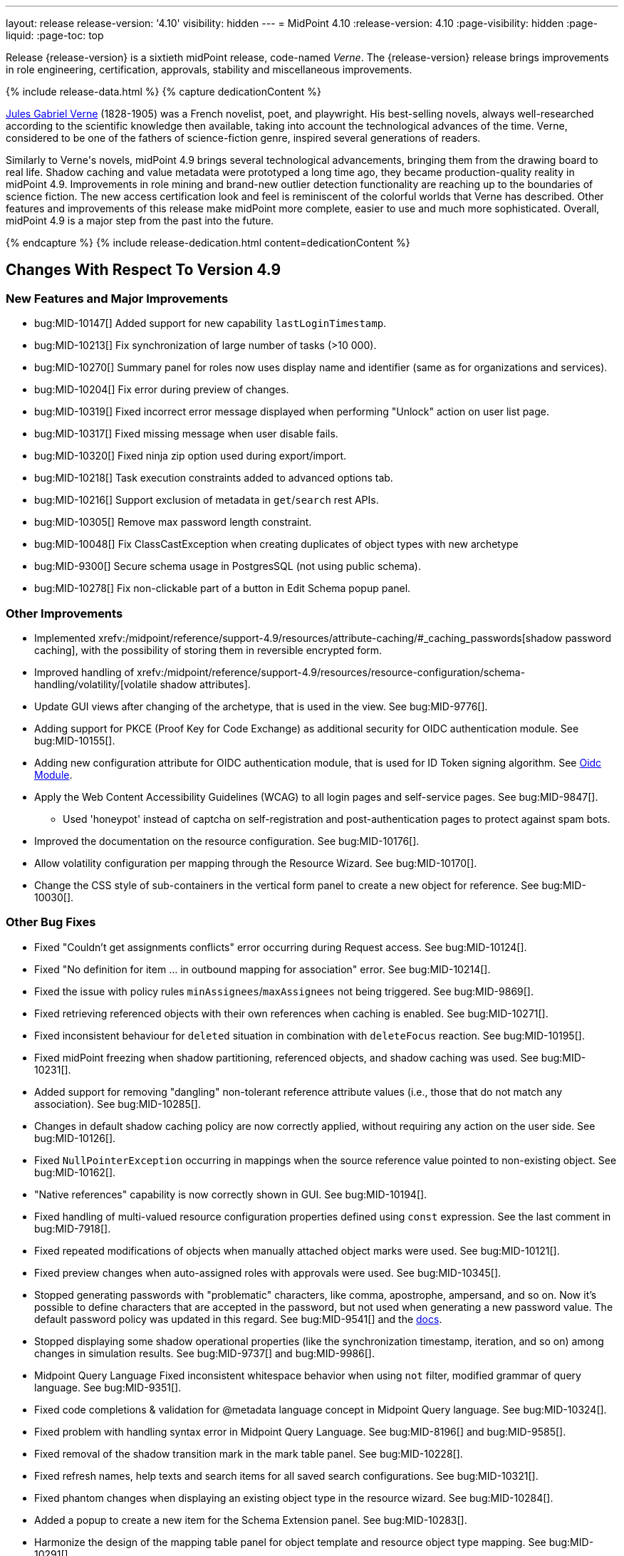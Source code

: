 ---
layout: release
release-version: '4.10'
visibility: hidden
---
= MidPoint 4.10
:release-version: 4.10
:page-visibility: hidden
:page-liquid:
:page-toc: top

Release {release-version} is a sixtieth midPoint release, code-named _Verne_.
The {release-version} release brings improvements in role engineering, certification, approvals, stability and miscellaneous improvements.

++++
{% include release-data.html %}
++++

++++
{% capture dedicationContent %}
<p>
<a href="https://en.wikipedia.org/wiki/Jules_Verne">Jules Gabriel Verne</a> (1828-1905) was a French novelist, poet, and playwright.
His best-selling novels, always well-researched according to the scientific knowledge then available, taking into account the technological advances of the time.
Verne, considered to be one of the fathers of science-fiction genre, inspired several generations of readers.
</p>
<p>
Similarly to Verne's novels, midPoint 4.9 brings several technological advancements, bringing them from the drawing board to real life.
Shadow caching and value metadata were prototyped a long time ago, they became production-quality reality in midPoint 4.9.
Improvements in role mining and brand-new outlier detection functionality are reaching up to the boundaries of science fiction.
The new access certification look and feel is reminiscent of the colorful worlds that Verne has described.
Other features and improvements of this release make midPoint more complete, easier to use and much more sophisticated.
Overall, midPoint 4.9 is a major step from the past into the future.
</p>
{% endcapture %}
{% include release-dedication.html content=dedicationContent %}
++++

== Changes With Respect To Version 4.9

=== New Features and Major Improvements

* bug:MID-10147[] Added support for new capability `lastLoginTimestamp`.
* bug:MID-10213[] Fix synchronization of large number of tasks (>10 000).
* bug:MID-10270[] Summary panel for roles now uses display name and identifier (same as for organizations and services).
* bug:MID-10204[] Fix error during preview of changes.
* bug:MID-10319[] Fixed incorrect error message displayed when performing "Unlock" action on user list page.
* bug:MID-10317[] Fixed missing message when user disable fails.
* bug:MID-10320[] Fixed ninja zip option used during export/import.
* bug:MID-10218[] Task execution constraints added to advanced options tab.
* bug:MID-10216[] Support exclusion of metadata in `get`/`search` rest APIs.
* bug:MID-10305[] Remove max password length constraint.
* bug:MID-10048[] Fix ClassCastException when creating duplicates of object types with new archetype
* bug:MID-9300[] Secure schema usage in PostgresSQL (not using public schema).
* bug:MID-10278[] Fix non-clickable part of a button in Edit Schema popup panel.

=== Other Improvements

* Implemented xrefv:/midpoint/reference/support-4.9/resources/attribute-caching/#_caching_passwords[shadow password caching], with the possibility of storing them in reversible encrypted form.
* Improved handling of xrefv:/midpoint/reference/support-4.9/resources/resource-configuration/schema-handling/volatility/[volatile shadow attributes].
* Update GUI views after changing of the archetype, that is used in the view. See bug:MID-9776[].
* Adding support for PKCE (Proof Key for Code Exchange) as additional security for OIDC authentication module. See bug:MID-10155[].
* Adding new configuration attribute for OIDC authentication module, that is used for ID Token signing algorithm. See xref:/midpoint/reference/security/authentication/flexible-authentication/modules/oidc/[Oidc Module].
* Apply the Web Content Accessibility Guidelines (WCAG) to all login pages and self-service pages. See bug:MID-9847[].
** Used 'honeypot' instead of captcha on self-registration and post-authentication pages to protect against spam bots.
* Improved the documentation on the resource configuration. See bug:MID-10176[].
* Allow volatility configuration per mapping through the Resource Wizard. See bug:MID-10170[].
* Change the CSS style of sub-containers in the vertical form panel to create a new object for reference. See bug:MID-10030[].


=== Other Bug Fixes

* Fixed "Couldn't get assignments conflicts" error occurring during Request access. See bug:MID-10124[].
* Fixed "No definition for item ... in outbound mapping for association" error. See bug:MID-10214[].
* Fixed the issue with policy rules `minAssignees`/`maxAssignees` not being triggered. See bug:MID-9869[].
* Fixed retrieving referenced objects with their own references when caching is enabled. See bug:MID-10271[].
* Fixed inconsistent behaviour for `deleted` situation in combination with `deleteFocus` reaction. See bug:MID-10195[].
* Fixed midPoint freezing when shadow partitioning, referenced objects, and shadow caching was used. See bug:MID-10231[].
* Added support for removing "dangling" non-tolerant reference attribute values (i.e., those that do not match any association). See bug:MID-10285[].
* Changes in default shadow caching policy are now correctly applied, without requiring any action on the user side. See bug:MID-10126[].
* Fixed `NullPointerException` occurring in mappings when the source reference value pointed to non-existing object. See bug:MID-10162[].
* "Native references" capability is now correctly shown in GUI. See bug:MID-10194[].
* Fixed handling of multi-valued resource configuration properties defined using `const` expression. See the last comment in bug:MID-7918[].
* Fixed repeated modifications of objects when manually attached object marks were used. See bug:MID-10121[].
* Fixed preview changes when auto-assigned roles with approvals were used. See bug:MID-10345[].
* Stopped generating passwords with "problematic" characters, like comma, apostrophe, ampersand, and so on.
Now it's possible to define characters that are accepted in the password, but not used when generating a new password value.
The default password policy was updated in this regard.
See bug:MID-9541[] and the xref:/midpoint/reference/security/credentials/password-policy/#_ignoreWhenGenerating[docs].
* Stopped displaying some shadow operational properties (like the synchronization timestamp, iteration, and so on) among changes in simulation results.
See bug:MID-9737[] and bug:MID-9986[].
* Midpoint Query Language Fixed inconsistent whitespace behavior when using `not` filter, modified grammar of query language. See bug:MID-9351[].
* Fixed code completions & validation for @metadata language concept in Midpoint Query language. See bug:MID-10324[].
* Fixed problem with handling syntax error in Midpoint Query Language. See bug:MID-8196[] and bug:MID-9585[].
* Fixed removal of the shadow transition mark in the mark table panel. See bug:MID-10228[].
* Fixed refresh names, help texts and search items for all saved search configurations. See bug:MID-10321[].
* Fixed phantom changes when displaying an existing object type in the resource wizard. See bug:MID-10284[].
* Added a popup to create a new item for the Schema Extension panel. See bug:MID-10283[].
* Harmonize the design of the mapping table panel for object template and resource object type mapping. See bug:MID-10291[].
* Removed the use of page parameters for view collection in popup tables. See bug:MID-10254[].
* Fixed display of row without object name for Task Errors panel. See bug:MID-10354[].
* Fixed the display of the 'User Dashboard Links' panel in the System Configuration panel. See bug:MID-10133[].
* Fixed the object class name column in the Resource Details panel. See bug:MID-10005[].
* Fixed saving of audit record with malformed username as parameter during login (User-Enumeration attack). See bug:MID-10383[].
* Add a save button to the wizard's table of object and association types. See bug:MID-10046[].
* Add an error message when the 'securityQuestionsForm' authentication module is the first in the authentication sequence. See bug:MID-10149[].
* bug:MID-10225[] Fix issue where opening of certification campaign stage hangs indefinitely.
* Fixed "preview changes" and "access request" functionality when some projections are hidden by authorizations. See bug:MID-10397[].

=== Releases Of Other Components

* New version (1.5.2.0) of xref:/connectors/connectors/org.identityconnectors.databasetable.DatabaseTableConnector/[DatabaseTable Connector] was released and bundled with midPoint. The connector suggest all names of columns for configuration properties related with name of column.

* New version (2.8) of xref:/connectors/connectors/com.evolveum.polygon.connector.csv.CsvConnector/[CSV Connector] was released and bundled with midPoint. The connector suggest all names of columns for configuration properties related with name of column.
** Fixed NPE with multivalue attributes when delimiter is not defined. (bug:MID-8609[]).
** Fix UTF-8 BOM character in csv file during of discovery functions. (bug:MID-9497[] and bug:MID-9498[]).

* New version (3.8) of xref:/connectors/connectors/com.evolveum.polygon.connector.ldap.LdapConnector/[AD/LDAP Connector] was released and bundled with midPoint. The connector suggest all names of columns for configuration properties related with name of column.
** Native association support.
** Possibility to choose attributes that should not be returned by default.
** Possibility to choose to encode string values in case of the presence of non standard ASCII characters.
** Workaround for open-ldap mandatory member attribute.
** Possibility to specify used auxiliary object classes in connector configuration.
** Allow to send the LDAP_DIRSYNC_OBJECT_SECURITY flag in Active Directory sync request control.

++++
{% include release-quality.html %}
++++

=== Limitations

Following list provides summary of limitation of this midPoint release.

* Functionality that is marked as xref:/midpoint/versioning/experimental/[Experimental Functionality] is not supported for general use (yet).
Such features are not covered by midPoint support.
They are supported only for those subscribers that funded the development of this feature by the means of
xref:/support/subscription-sponsoring/[subscriptions and sponsoring] or for those that explicitly negotiated such support in their support contracts.

* MidPoint comes with bundled xref:/connectors/connectors/com.evolveum.polygon.connector.ldap.LdapConnector/[LDAP Connector].
Support for LDAP connector is included in standard midPoint support service, but there are limitations.
This "bundled" support only includes operations of LDAP connector that 100% compliant with LDAP standards.
Any non-standard functionality is explicitly excluded from the bundled support.
We strongly recommend to explicitly negotiate support for a specific LDAP server in your midPoint support contract.
Otherwise, only standard LDAP functionality is covered by the support.
See xref:/connectors/connectors/com.evolveum.polygon.connector.ldap.LdapConnector/[LDAP Connector] page for more details.

* MidPoint comes with bundled xref:/connectors/connectors/com.evolveum.polygon.connector.ldap.ad.AdLdapConnector/[Active Directory Connector (LDAP)].
Support for AD connector is included in standard midPoint support service, but there are limitations.
Only some versions of Active Directory deployments are supported.
Basic AD operations are supported, but advanced operations may not be supported at all.
The connector does not claim to be feature-complete.
See xref:/connectors/connectors/com.evolveum.polygon.connector.ldap.ad.AdLdapConnector/[Active Directory Connector (LDAP)] page for more details.

* MidPoint user interface has flexible (responsive) design, it is able to adapt to various screen sizes, including screen sizes used by some mobile devices.
However, midPoint administration interface is also quite complex, and it would be very difficult to correctly support all midPoint functionality on very small screens.
Therefore, midPoint often works well on larger mobile devices (tablets), but it is very likely to be problematic on small screens (mobile phones).
Even though midPoint may work well on mobile devices, the support for small screens is not included in standard midPoint subscription.
Partial support for small screens (e.g. only for self-service purposes) may be provided, but it has to be explicitly negotiated in a subscription contract.

* There are several add-ons and extensions for midPoint that are not explicitly distributed with midPoint.
This includes xrefv:/midpoint/reference/support-4.9/interfaces/midpoint-client-java/[Java client library],
various https://github.com/Evolveum/midpoint-samples[samples], scripts, connectors and other non-bundled items.
Support for these non-bundled items is limited.
Generally speaking, those non-bundled items are supported only for platform subscribers and those that explicitly negotiated the support in their contract.

* MidPoint contains a basic case management user interface.
This part of midPoint user interface is not finished.
The only supported parts of this user interface are those that are used to process requests, approvals, and manual correlation.
Other parts of case management user interface are considered to be experimental, especially the parts dealing with manual provisioning cases.

This list is just an overview, it may not be complete.
Please see the documentation regarding detailed limitations of individual features.

== Platforms

MidPoint is known to work well in the following deployment environment.
The following list is list of *tested* platforms, i.e. platforms that midPoint team or reliable partners personally tested with this release.
The version numbers in parentheses are the actual version numbers used for the tests.

It is very likely that midPoint will also work in similar environments.
But only the versions specified below are supported as part of midPoint subscription and support programs - unless a different version is explicitly agreed in the contract.

=== Operating System

MidPoint is likely to work on any operating system that supports the Java platform.
However, for *production deployment*, only some operating systems are supported:

* Linux (x86_64)
* Windows Server (2022)

We are positive that midPoint can be successfully installed on other operating systems, especially macOS and Microsoft Windows desktop.
Such installations can be used to for evaluation, demonstration or development purposes.
However, we do not support these operating systems for production environments.
The tooling for production use is not maintained, such as various run control (start/stop) scripts, low-level administration and migration tools, backup and recovery support and so on.
Please see xref:/midpoint/install/bare-installation/platform-support/[] for details.

Note that production deployments in Windows environments are supported only for LTS releases.

=== Java

Following Java platform versions are supported:

* Java 21.
This is a *recommended* platform.

* Java 17.

OpenJDK 21 is the recommended Java platform to run midPoint.

Support for Oracle builds of JDK is provided only for the period in which Oracle provides public support (free updates) for their builds.

MidPoint is an open source project, and as such it relies on open source components.
We cannot provide support for platform that do not have public updates as we would not have access to those updates, and therefore we cannot reproduce and fix issues.
Use of open source OpenJDK builds with public support is recommended instead of proprietary builds.

=== Databases

Since midPoint 4.4, midPoint comes with two repository implementations: _native_ and _generic_.
Native PostgreSQL repository implementation is strongly recommended for all production deployments.

See xrefv:/midpoint/reference/support-4.9/repository/repository-database-support/[] for more details.

Since midPoint 4.0, *PostgreSQL is the recommended database* for midPoint deployments.
Our strategy is to officially support the latest stable version of PostgreSQL database (to the practically possible extent).
PostgreSQL database is the only database with clear long-term support plan in midPoint.
We make no commitments for future support of any other database engines.
See xrefv:/midpoint/reference/support-4.9/repository/repository-database-support/[] page for the details.
Only a direct connection from midPoint to the database engine is supported.
Database and/or SQL proxies, database load balancers or any other devices (e.g. firewalls) that alter the communication are not supported.

==== Native Database Support

xrefv:/midpoint/reference/support-4.9/repository/native-postgresql/[Native PostgreSQL repository implementation] is developed and tuned
specially for PostgreSQL database, taking advantage of native database features, providing improved performance and scalability.

This is now the *primary and recommended repository* for midPoint deployments.
Following database engines are supported:

* PostgreSQL 16, 15, 14

PostgreSQL 16 is recommended.

==== Generic Database Support (deprecated)

xrefv:/midpoint/reference/support-4.9/repository/generic/[Generic repository implementation] is based on object-relational
mapping abstraction (Hibernate), supporting several database engines with the same code.
Following database engines are supported with this implementation:

* Oracle 21c, 23ai
* Microsoft SQL Server 2019

Support for xrefv:/midpoint/reference/support-4.9/repository/generic/[generic repository implementation] together with all the database engines supported by this implementation is *deprecated*.
It is *strongly recommended* to migrate to xrefv:/midpoint/reference/support-4.9/repository/native-postgresql/[native PostgreSQL repository implementation] as soon as possible.
See xrefv:/midpoint/reference/support-4.9/repository/repository-database-support/[] for more details.

=== Supported Browsers

* Firefox
* Safari
* Chrome
* Edge
* Opera

Any recent version of the browsers is supported.
That means any stable stock version of the browser released in the last two years.
We formally support only stock, non-customized versions of the browsers without any extensions or other add-ons.
According to the experience most extensions should work fine with midPoint.
However, it is not possible to test midPoint with all of them and support all of them.
Therefore, if you chose to use extensions or customize the browser in any non-standard way you are doing that on your own risk.
We reserve the right not to support customized web browsers.

== Important Bundled Components

.Important bundled components
[%autowidth]
|===
| Component | Version | Description

| Tomcat
| 10.1.28
| Web container

| ConnId
| 1.6.0.0-RC1
| ConnId Connector Framework

| xref:/connectors/connectors/com.evolveum.polygon.connector.ldap.LdapConnector/[LDAP connector bundle]
| 3.8
| LDAP and Active Directory

| xref:/connectors/connectors/com.evolveum.polygon.connector.csv.CsvConnector/[CSV connector]
| 2.8
| Connector for CSV files

| xref:/connectors/connectors/org.identityconnectors.databasetable.DatabaseTableConnector/[DatabaseTable connector]
| 1.5.2.0
| Connector for simple database tables

|===

++++
{% include release-download.html %}
++++

== Upgrade

MidPoint is a software designed with easy upgradeability in mind.
We do our best to maintain strong backward compatibility of midPoint data model, configuration and system behavior.
However, midPoint is also very flexible and comprehensive software system with a very rich data model.
It is not humanly possible to test all the potential upgrade paths and scenarios.
Also, some changes in midPoint behavior are inevitable to maintain midPoint development pace.
Therefore, there may be some manual actions and configuration changes that need to be done during upgrades,
mostly related to xref:/midpoint/versioning/feature-lifecycle/[feature lifecycle].

This section provides overall overview of the changes and upgrade procedures.
Although we try to our best, it is not possible to foresee all possible uses of midPoint.
Therefore, the information provided in this section are for information purposes only without any guarantees of completeness.
In case of any doubts about upgrade or behavior changes please use services associated with xref:/support/subscription-sponsoring/[midPoint subscription programs].

Please refer to the xrefv:/midpoint/reference/support-4.9/upgrade/upgrade-guide/[] for general instructions and description of the upgrade process.
The guide describes the steps applicable for upgrades of all midPoint releases.
Following sections provide details regarding release {release-version}.

=== Upgrade From MidPoint 4.8

MidPoint {release-version} data model is backwards compatible with previous midPoint version.
Please follow our xrefv:/midpoint/reference/support-4.9/upgrade/upgrade-guide/[Upgrade guide] carefully.

[IMPORTANT]
Be sure to be on the latest maintenance version for 4.8, otherwise you will not be warned about all the necessary schema changes and other possible incompatibilities.

Note that:

 * There are database schema changes (see xrefv:/midpoint/reference/support-4.9/upgrade/database-schema-upgrade/[Database schema upgrade]).

 * Version numbers of some bundled connectors have changed.
 Connector references from the resource definitions that are using the bundled connectors need to be updated.

 * See also the _Actions required_ information below.

// It is strongly recommended migrating to the xrefv:/midpoint/reference/support-4.9/repository/native-postgresql/[new native PostgreSQL repository implementation]
// for all deployments that have not migrated yet.
// However, it is *not* recommended upgrading the system and migrating the repositories in one step.
// It is recommended doing it in two separate steps.
// Please see xrefv:/midpoint/reference/support-4.9/repository/native-postgresql/migration/[] for the details.

=== Upgrade From Other MidPoint Versions

Upgrade from midPoint versions other than 4.8.x to midPoint {release-version} is not supported directly.
Please upgrade to 4.8.5 first.

=== Deprecation, Feature Removal And Major Incompatible Changes Since 4.8

NOTE: This section is relevant to the majority of midPoint deployments.
It refers to the most significant functionality removals and changes in this version.

// * The `mailNonce` and `securityQuestionsForm` authentication modules were re-worked.
// Since 4.8, we won't support authentication sequences with only `mailNonce` or only `securityQuestionsForm` module defined for password reset flow.
// These modules have to be used together with `focusIdentification` module.
// So, once the `mailNonce` or `securityQuestionsForm` module is executed, we already have information about the user who's trying to perform action (either password reset or login or anything else using flexible authentication sequence except registration/invitation flows).
// These modules cannot be first in the sequence and cannot be alone.
// Also added support to automatically remove nonce after successful authentication.
//
// * Another change concerns reset password functionality.
// Since 4.8, the user should be granted with `http://midpoint.evolveum.com/xml/ns/public/security/authorization-ui-3#resetPassword` authorization to be able to use Reset password feature.
//
// * The support for XML filters was removed from the GUI.
// Since 4.8 we recommend to use midPoint (axiom) query language instead.
// Query converter was improved to provide the possibility to convert XML filters to midPoint query language.
//
// * Ninja command line options were consolidated, some options were renamed.
// More info xrefv:/midpoint/reference/support-4.9/deployment/ninja[here] and in bug:MID-7483[].

=== Changes In Initial Objects Since 4.8

NOTE: This section is relevant to the majority of midPoint deployments.

MidPoint has a built-in set of "initial objects" that it will automatically create in the database if they are not present.
This includes vital objects for the system to be configured (e.g., the role `Superuser` and the user `administrator`).
These objects may change in some midPoint releases.
However, midPoint is conservative and avoids overwriting customized configuration objects.
Therefore, midPoint does not overwrite existing objects when they are already in the database.
This may result in upgrade problems if the existing object contains configuration that is no longer supported in a new version.

The following list contains a description of changes to the initial objects in this midPoint release.
The complete new set of initial objects is in the `config/initial-objects` directory in both the source and binary distributions.

_Actions required:_ Please review the changes and apply them appropriately to your configuration. Ninja can help with updating existing initial objects during upgrade procedure using `initial-objects` command.
For more information see xrefv:/midpoint/reference/support-4.9/deployment/ninja/use-case/upgrade-with-ninja/#initial-objects[here].

* 040-role-enduser.xml: The `End user` role was updated with a hidden visibility for `myCertificationItems` dashboard widget.
* 042-role-enduser.xml: The `Reviewer` role was extended with `myActiveCertificationCampaigns` UI authorization for active campaigns page and with more items of the certification campaign object to be read.
* 000-system-configuration.xml: The `SystemConfiguration` object was extended with a new dashboard widget configuration for certification items.
* 250-object-collection-resource.xml: The `All resources` object collection was updated with a filter to exclude resource templates.
* 251-object-collection-resource-up.xml: The `Resources up` object collection was updated with a filter to exclude resource templates.
* 520-archetype-task-certification.xml: Changes for proper functioning of certification related tasks.
* 534-archetype-task-certification-campaign-open-next-stage.xml: Archetype for campaign open next stage (start campaign) related task.
* 535-archetype-task-certification-remediation.xml: Archetype for campaign remediation related task.
* A set of initial objects was updated to extend polystring type elements with translation keys configuration.
The full set of changed objects you can see in the link:https://github.com/Evolveum/midpoint/commit/cf7cade899b8f663d90e5a9785037e0d0d1927c0[commit] with some further changes in the next commits: link:https://github.com/Evolveum/midpoint/commit/d381b6637139464ee967e5c553e1233ba1750499[archetype correlation case label fix], link:https://github.com/Evolveum/midpoint/commit/54f03f9b6e919d45a9651d22a71f796efa662989[fixes in system configuration object], link:https://github.com/Evolveum/midpoint/commit/54f03f9b6e919d45a9651d22a71f796efa662989[archetype and report objects fixes], link:https://github.com/Evolveum/midpoint/commit/16e3f923aaca7433452689565fa6ede40aab9573[application label fix].
* 029-archetype-application.xml: updated panels for application archetype.
* 700-archetype-event-mark.xml: updated admin gui configuration - hidden object operation policy panel.
* 800-804 marks: updated object operation policy membership.
* 030-role-superuser.xml: updated policy.

Please review link:https://github.com/Evolveum/midpoint/commits/master/gui/admin-gui/src/main/resources/initial-objects[source code history] for detailed list of changes.

TIP: Copies of initial object files are located in `config/initial-objects` directory of midPoint distribution packages. These files can be used as a reference during upgrades.
On-line version can be found in https://github.com/Evolveum/midpoint/tree/v{release-version}/config/initial-objects[midPoint source code].

=== Schema Changes Since 4.8

NOTE: This section is relevant to the majority of midPoint deployments.
It describes what data items were marked as deprecated, or removed altogether from the schema.
You should at least scan through it - or use the `ninja` tool to check the deprecations for you.

.Items being deprecated
[%autowidth]
|===
| Type | Item or value | Note
| `AccessCertificationConfigurationType`
| `availableResponse`
| Configure actions in the cert. items collection view instead.

| `ItemRefinedDefinitionType`
| `emphasized`
| Use `displayHint` instead.

| `ResourceObjectTypeDefinitionType`
| `association`
| Use association types (in schemaHandling) instead.

| `ResourceObjectTypeDefinitionType`
| `protected`
| Use "marking" instead.

| `ShadowType`
| `association`
| Legacy associations of this shadow. Not used anymore.

| `SynchronizationActionsType`
| `unlink`
| Use `<synchronize/>` action instead.
|===

The `synchronize/membership` container was added to the object operation policy object, present in xrefv:/midpoint/reference/support-4.9/concepts/mark/[object marks] (like the `Protected` one).
It controls the handling of the membership of entitlements possessing given object mark.

_Actions required:_

* Inspect your configuration for deprecated items, and replace them by their suggested equivalents.
Make sure you don't use any removed items.
You can use `ninja` tool for this.

* Be sure to apply the changes to initial objects 800-804 (object marks), as well as to your custom object marks to handle the membership in the expected way.

[#_behavior_changes_since_4_9]
=== Behavior Changes Since 4.9

* The contract for `ModificationsSupplier` in dynamic object modifications (repo API) was changed.
+
The original approach was that the caller, i.e., repository, cloned the existing object before handling it to the callback (modifications supplier).
Now, the implementor of the callback is responsible for not modifying the provided object in any way.

* Projections with denied access no longer cause "preview changes" operation to fail.
+
If a user has no authorization to see particular projection (shadow), the "preview changes" operation used to finish with "Access denied" fatal error even if there were parts of the result visible to the user.
This is now changed (fixed): only the relevant projections are hidden now.
All the remaining data are displayed to the user.
See also bug:MID-10397[].

[#_behavior_changes_since_4_8]
=== Behavior Changes Since 4.8

[NOTE]
====
This section describes changes in the behavior that existed before this release.
New behavior is not mentioned here.
Plain bugfixes (correcting incorrect behavior) are skipped too.
Only things that cannot be described as simple "fixing" something are described here.

The changes since 4.8 are of interest probably for "advanced" midPoint deployments only.
You should at least scan through them, though.
====

* Checking for conflicts for single-valued items was fixed (strengthened).
In 4.8.3 and before, there were situations that two strong mappings produced different values for a given single-valued item, yet no error was produced.
(If the item contained the same value that was produced by one of these mappings.)
Such configurations are in principle unstable, so this kind of errors should be identified and fixed.
Please see bug:MID-9621[] and https://github.com/Evolveum/midpoint/commit/22e2d8429e269e4c54b19c3e2df153b9fbfd1437[this commit].

* The default configuration for caching was changed.
Currently, only the attributes defined in `schemaHandling` are cached by default.
(Except for the situation when the caching is enabled by `cachingOnly` property in the read capability.)

* When processing live sync changes that contain only the object identifiers, a more aggressive approach to fetching actual objects was adopted:
We now always fetch the actual object, if possible.
The reason is that the cached version may be incomplete or outdated.

* The behavior of `disableTimestamp` and `disableReason` in the shadow activation container was changed.
Before 4.9/4.8.1, these properties were updated only if there was an actual change in the administrative status from something to `DISABLED`.
Since 4.9/4.8.1, both of these properties are updated even if the administrative status is already `DISABLED`:
the `disableReason` is determined anew, and the `disableTimestamp` is updated if the status and/or the reason are modified.
See bug:MID-9220[].

* Automatic caching of association binding attributes (the "value" side, i.e. `valueAttribute` in the association definition) is no longer provided.
It is recommended to mark them as secondary identifiers.

* The filtering of associations was changed slightly.
In particular, even if the required auxiliary object class is not present for the subject, the association values are still shown - if they exist on the resource.
(They were hidden before.)

* To address bug:MID-9638[] and bug:MID-9670[] (leaking data via searching objects by filters), the handling of items allowed for search operations was changed.

It is now evaluated not only for the type we are searching for (like `RoleType`), but for all types whose items are to be used for the search (like `UserType` for a filter like "give me `RoleType` `referencedBy` `UserType` via `assignment/targetRef`").

The checks are "yes/no" style only, based on the presence or absence of authorizations against specified type and item(s), with appropriate action URIs (read, search, and the new searchBy).
No detailed checking for the values is done. E.g. if the search for `UserType:name` is allowed even for potentially a single user object (via an authorization clause that can provide any number of matching objects, even zero), then the `name` item can be used for any search concerning `UserType` or even `FocusType` objects.

Effects on existing deployments:

. Some queries allowed previously may now fail because of missing item-searching authorizations.
As a quick fix, new (experimental, temporary) `searchBy` authorization is available to give search access to these items without providing any additional access to data values.

. Some queries denied previously may now be allowed.
This should be quite rare, but possible.
It can happen if the original authorization was not applied because of some specific limitations (like `roleRelation` with no explicit role information), and hence the `item`/`exceptItem` part of it was skipped.
This is no longer the case.

See link:https://github.com/Evolveum/midpoint/commit/60928672b8e51946edf01fcbe0d253e4ae65c4cf[commit 609286].

* The `effectiveMarkRef` item now has value metadata to determine the values' origin. See link:https://github.com/Evolveum/midpoint/commit/351d7e4718bef9ac90dffde8920bc7d536f42e84[commit 351d7e].

* The mapping specification in provenance metadata now contains also object type name, association type name, and the shadow tag.
See xrefv:/midpoint/reference/support-4.9/expressions/mappings/#_mapping_maintenance_tasks[Mapping Maintenance Tasks], link:https://github.com/Evolveum/midpoint/commit/0dd1c011d9bc99fae037a4e27cb583cbd43da5bb[commit 0dd1c0], and link:https://github.com/Evolveum/midpoint/commit/8557f5945222ac2a7c535f0d0458af725442b61b[commit 8557f5].

* "<a:indexed/>" and "<a:indexOnly/>" annotations - when present but without any value - was interpreted as "false".
This was now changed to a more intuitive interpretation (similar to a:object, a:container, etc), where annotation present but without value means "true".
Also, "a:container" and other markers were interpreted as "true", even if the value was actually "false".
This is now fixed as well.

* Years-old ref-style schema annotations like <r:identifier ref="icfs:uid"/> are no longer supported.
They are not used since midPoint 2.0.
If you happen to use them in your manually configured resource XSD schemas, please replace them with the supported <r:identifier>icfs:uid</r:identifier> style.

* Support for getting/setting objects embedded in references marked as `a:objectReference` directly, like `LensElementContext.getObjectOld()`.
This feature was used only internally by midPoint.

* The `<xsd:documentation>` element in resource schemas is now ignored.
It was never used by ConnId connectors, but, in theory, it might be used for manually entered schemas.

* Default target set for mappings emitting multivalue properties is based on provenance metadata, mapping can only remove values, it added.
** If value has multiple provenances (user entry, or multiple mappings), the mapping removes only its provenance section, value still remains.

NOTE: The addition of the value metadata at various places of objects means that the objects are larger than in previous versions of midPoint.
In a similar way, the shadow caching feature - enabled by default for new installations - will probably increase the size of shadow objects further.
All this will probably have an impact on the database size as well as on the runtime performance.
(The exact proportions depend on specifics of the deployment.)
All these features can be configured - or even turned off in the extreme case - so you can do your own tradeoff between functionality and performance.
Moreover, we plan to improve the performance in the forthcoming releases.

=== Java and REST API Changes Since 4.8

NOTE: As for the Java API, this section describes changes in `midpoint` and `basic` function libraries.
(MidPoint does not have explicitly defined Java API, yet.
But these two objects are something that can be unofficially considered to be the API of midPoint, usable e.g. from scripts.)

// * Some of `javax` namespaces were migrated to `jakarta` namespaces, due to upgrade of Spring and Groovy 4. This may affect your scripts / overlays if you were using them. Most notable is `javax.xml.bind`, which was migrated to `jakarta.xml.bind`.
// ** Most notable rename for Groovy scripts is `javax.xml.bind.JAXBElement` to `jakarta.xml.bind.JAXBElement`.
//
// * Groovy was updated to version 4, which changed some of exposed java package names. See https://groovy-lang.org/releasenotes/groovy-4.0.html[Groovy 4.0 Release Notes] for more details.
//
// * The following methods were not checking authorizations of currently logged-in user, and were fixed to do so:
// `midpoint.countAccounts`, `midpoint.getObjectsInConflictOnPropertyValue`, `midpoint.isUniquePropertyValue`.
// See bug:MID-6241[] and commit https://github.com/Evolveum/midpoint/commit/1471bba52e363f81feabbec6f997507d8a7655fb[1471bb].

=== Internal Changes Since 4.8

NOTE: These changes should not influence people that use midPoint "as is".
They should also not influence the XML/JSON/YAML-based customizations or scripting expressions that rely just on the provided library classes.
These changes will influence midPoint forks and deployments that are heavily customized using the Java components.

* Internal APIs were massively changed with regard to passing `prismContext` object between methods.
This object has been statically available for quite a long time.
Now it was definitely removed from methods' signatures.
+
*The official APIs (like `midpoint` and `basic` objects) were not touched by this change.
However, if you use some of the unofficial or undocumented APIs, please make sure you migrate your code appropriately.*
+
The change itself is very simple: basically, the `PrismContext` parameter was removed from methods' signatures.

* Likewise, the internals of prism definitions were changed in https://github.com/Evolveum/prism/commit/12808dc91f4ea358dda3666cd0b01eba7d08300c[12808d].
You should not be affected by this; however, if you use some of the unofficial/undocumented APIs, please check your code.

// * The post-processing of retrieved objects in the IDM Model subsystem (sometimes called "apply schemas and security") was xref:/midpoint/devel/design/apply-schemas-and-security-4.8/summary.adoc[simplified].
//
// * Internal `SearchBasedActivityRunSpecifics` interface was changed.
// This may affect those deployments that provide their own activity handlers.
// See https://github.com/Evolveum/midpoint/commit/12f6f66d[12f6f66d].


++++
{% include release-issues.html %}
++++
